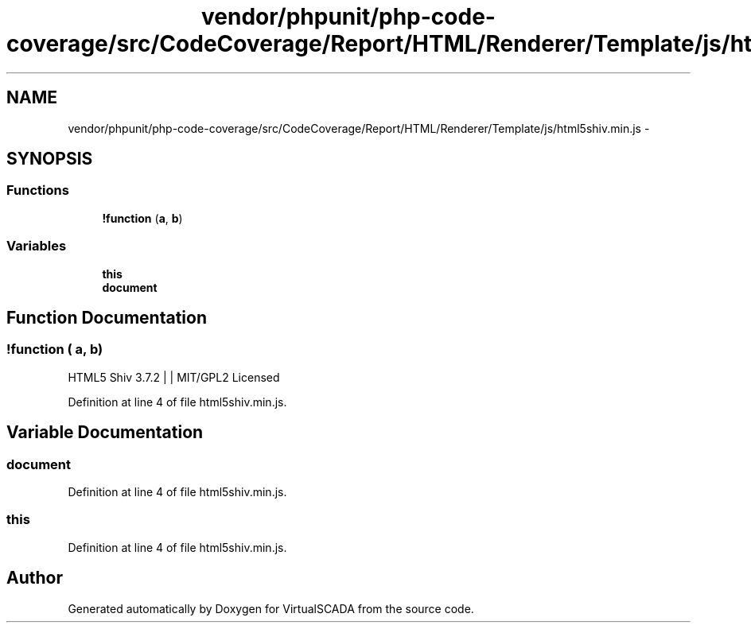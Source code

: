 .TH "vendor/phpunit/php-code-coverage/src/CodeCoverage/Report/HTML/Renderer/Template/js/html5shiv.min.js" 3 "Tue Apr 14 2015" "Version 1.0" "VirtualSCADA" \" -*- nroff -*-
.ad l
.nh
.SH NAME
vendor/phpunit/php-code-coverage/src/CodeCoverage/Report/HTML/Renderer/Template/js/html5shiv.min.js \- 
.SH SYNOPSIS
.br
.PP
.SS "Functions"

.in +1c
.ti -1c
.RI "\fB!function\fP (\fBa\fP, \fBb\fP)"
.br
.in -1c
.SS "Variables"

.in +1c
.ti -1c
.RI "\fBthis\fP"
.br
.ti -1c
.RI "\fBdocument\fP"
.br
.in -1c
.SH "Function Documentation"
.PP 
.SS "!function ( a,  b)"
HTML5 Shiv 3\&.7\&.2 |     | MIT/GPL2 Licensed 
.PP
Definition at line 4 of file html5shiv\&.min\&.js\&.
.SH "Variable Documentation"
.PP 
.SS "document"

.PP
Definition at line 4 of file html5shiv\&.min\&.js\&.
.SS "this"

.PP
Definition at line 4 of file html5shiv\&.min\&.js\&.
.SH "Author"
.PP 
Generated automatically by Doxygen for VirtualSCADA from the source code\&.
